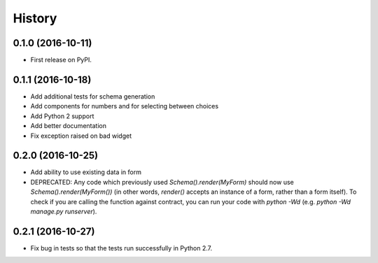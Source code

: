 .. :changelog:

History
-------

0.1.0 (2016-10-11)
++++++++++++++++++

* First release on PyPI.

0.1.1 (2016-10-18)
++++++++++++++++++

* Add additional tests for schema generation
* Add components for numbers and for selecting between choices
* Add Python 2 support
* Add better documentation
* Fix exception raised on bad widget

0.2.0 (2016-10-25)
++++++++++++++++++

* Add ability to use existing data in form
* DEPRECATED: Any code which previously used `Schema().render(MyForm)` should
  now use `Schema().render(MyForm())` (in other words, `render()` accepts an
  instance of a form, rather than a form itself). To check if you are calling
  the function against contract, you can run your code with `python -Wd`
  (e.g. `python -Wd manage.py runserver`).

0.2.1 (2016-10-27)
++++++++++++++++++

* Fix bug in tests so that the tests run successfully in Python 2.7.
